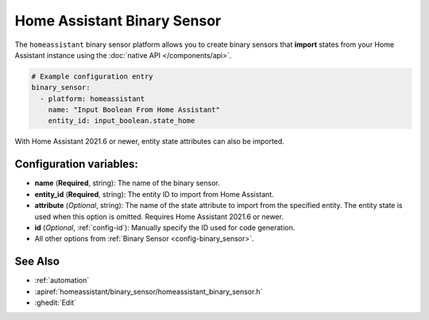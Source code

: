 Home Assistant Binary Sensor
============================

.. seo::
    :description: Instructions for setting up Home Assistant binary sensors with ESPHome that import states from your Home Assistant instance.
    :image: home-assistant.png

The ``homeassistant`` binary sensor platform allows you to create binary sensors that **import**
states from your Home Assistant instance using the :doc:`native API </components/api>`.

.. code-block:: yaml

    # Example configuration entry
    binary_sensor:
      - platform: homeassistant
        name: "Input Boolean From Home Assistant"
        entity_id: input_boolean.state_home

With Home Assistant 2021.6 or newer, entity state attributes can also be imported.

.. code-block:: yaml
    # Example configuration entry
    binary_sensor:
      - platform: homeassistant
        id: muted
        entity_id: media_player.mega_speakers
        attribute: is_volume_muted

Configuration variables:
------------------------

- **name** (**Required**, string): The name of the binary sensor.
- **entity_id** (**Required**, string): The entity ID to import from Home Assistant.
- **attribute** (*Optional*, string): The name of the state attribute to import from the
  specified entity. The entity state is used when this option is omitted.
  Requires Home Assistant 2021.6 or newer.
- **id** (*Optional*, :ref:`config-id`): Manually specify the ID used for code generation.
- All other options from :ref:`Binary Sensor <config-binary_sensor>`.

See Also
--------

- :ref:`automation`
- :apiref:`homeassistant/binary_sensor/homeassistant_binary_sensor.h`
- :ghedit:`Edit`
